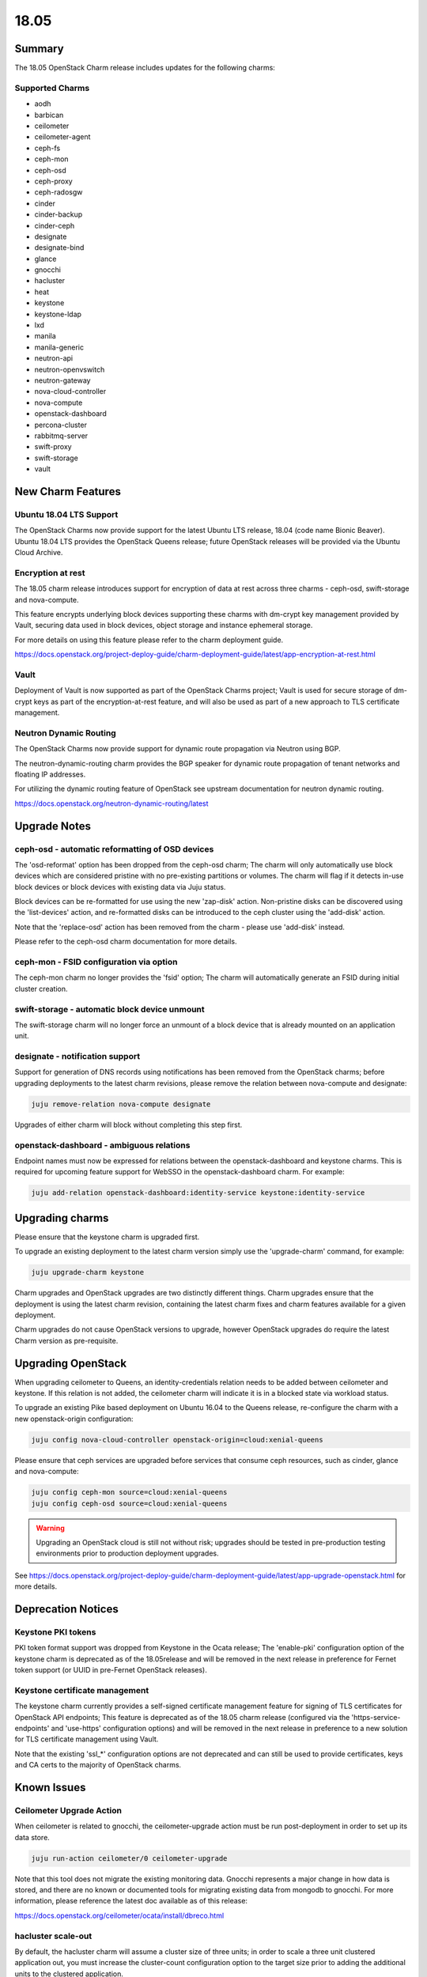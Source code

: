 .. _release_notes_1805

=====
18.05
=====

Summary
=======

The 18.05 OpenStack Charm release includes updates for the following charms:

Supported Charms
~~~~~~~~~~~~~~~~

* aodh
* barbican
* ceilometer
* ceilometer-agent
* ceph-fs
* ceph-mon
* ceph-osd
* ceph-proxy
* ceph-radosgw
* cinder
* cinder-backup
* cinder-ceph
* designate
* designate-bind
* glance
* gnocchi
* hacluster
* heat
* keystone
* keystone-ldap
* lxd
* manila
* manila-generic
* neutron-api
* neutron-openvswitch
* neutron-gateway
* nova-cloud-controller
* nova-compute
* openstack-dashboard
* percona-cluster
* rabbitmq-server
* swift-proxy
* swift-storage
* vault


New Charm Features
==================

Ubuntu 18.04 LTS Support
~~~~~~~~~~~~~~~~~~~~~~~~

The OpenStack Charms now provide support for the latest Ubuntu LTS release, 18.04 (code name Bionic Beaver).  Ubuntu 18.04 LTS provides the OpenStack Queens release; future OpenStack releases will be provided via the Ubuntu Cloud Archive.

Encryption at rest
~~~~~~~~~~~~~~~~~~

The 18.05 charm release introduces support for encryption of data at rest across three charms - ceph-osd, swift-storage and nova-compute.

This feature encrypts underlying block devices supporting these charms with dm-crypt key management provided by Vault, securing
data used in block devices, object storage and instance ephemeral storage.

For more details on using this feature please refer to the charm deployment guide.

https://docs.openstack.org/project-deploy-guide/charm-deployment-guide/latest/app-encryption-at-rest.html

Vault
~~~~~

Deployment of Vault is now supported as part of the OpenStack Charms project; Vault is used for secure storage of dm-crypt keys as part of the encryption-at-rest feature, and will also be used as part of a new approach to TLS certificate management.

Neutron Dynamic Routing
~~~~~~~~~~~~~~~~~~~~~~~~

The OpenStack Charms now provide support for dynamic route propagation via Neutron using BGP.

The neutron-dynamic-routing charm provides the BGP speaker for dynamic route propagation of tenant networks and floating IP addresses.

For utilizing the dynamic routing feature of OpenStack see upstream documentation for neutron dynamic routing.

https://docs.openstack.org/neutron-dynamic-routing/latest

Upgrade Notes
=============

ceph-osd - automatic reformatting of OSD devices
~~~~~~~~~~~~~~~~~~~~~~~~~~~~~~~~~~~~~~~~~~~~~~~~

The 'osd-reformat' option has been dropped from the ceph-osd charm; The charm will only automatically use block devices which are considered pristine with no pre-existing partitions or volumes.   The charm will flag if it detects in-use block devices or block devices with existing data via Juju status.

Block devices can be re-formatted for use using the new 'zap-disk' action.  Non-pristine disks can be discovered using the 'list-devices' action, and re-formatted disks can be introduced to the ceph cluster using the 'add-disk' action.

Note that the 'replace-osd' action has been removed from the charm - please use 'add-disk' instead.

Please refer to the ceph-osd charm documentation for more details.

ceph-mon - FSID configuration via option
~~~~~~~~~~~~~~~~~~~~~~~~~~~~~~~~~~~~~~~~

The ceph-mon charm no longer provides the 'fsid' option; The charm will automatically generate an FSID during initial cluster creation.

swift-storage - automatic block device unmount
~~~~~~~~~~~~~~~~~~~~~~~~~~~~~~~~~~~~~~~~~~~~~~

The swift-storage charm will no longer force an unmount of a block device that is already mounted on an application unit.

designate - notification support
~~~~~~~~~~~~~~~~~~~~~~~~~~~~~~~~

Support for generation of DNS records using notifications has been removed from the OpenStack charms; before upgrading deployments to the latest charm revisions, please remove the relation between nova-compute and designate:

.. code:: bash

    juju remove-relation nova-compute designate

Upgrades of either charm will block without completing this step first.

openstack-dashboard - ambiguous relations
~~~~~~~~~~~~~~~~~~~~~~~~~~~~~~~~~~~~~~~~~

Endpoint names must now be expressed for relations between the openstack-dashboard and keystone charms. This is required for upcoming feature support for WebSSO in the openstack-dashboard charm.  For example:

.. code:: bash

    juju add-relation openstack-dashboard:identity-service keystone:identity-service


Upgrading charms
================

Please ensure that the keystone charm is upgraded first.

To upgrade an existing deployment to the latest charm version simply use the
'upgrade-charm' command, for example:

.. code:: bash

    juju upgrade-charm keystone

Charm upgrades and OpenStack upgrades are two distinctly different things. Charm upgrades ensure that the deployment is using the latest charm revision, containing the latest charm fixes and charm features available for a given deployment.

Charm upgrades do not cause OpenStack versions to upgrade, however OpenStack upgrades do require the latest Charm version as pre-requisite.

Upgrading OpenStack
===================

When upgrading ceilometer to Queens, an identity-credentials relation needs to be added between ceilometer and keystone. If this relation is not added, the ceilometer charm will indicate it is in a blocked state via workload status.

To upgrade an existing Pike based deployment on Ubuntu 16.04 to the Queens
release, re-configure the charm with a new openstack-origin
configuration:

.. code:: bash

    juju config nova-cloud-controller openstack-origin=cloud:xenial-queens

Please ensure that ceph services are upgraded before services that consume ceph
resources, such as cinder, glance and nova-compute:

.. code:: bash

    juju config ceph-mon source=cloud:xenial-queens
    juju config ceph-osd source=cloud:xenial-queens

.. warning::

   Upgrading an OpenStack cloud is still not without risk; upgrades should
   be tested in pre-production testing environments prior to production deployment
   upgrades.

See https://docs.openstack.org/project-deploy-guide/charm-deployment-guide/latest/app-upgrade-openstack.html for more details.

Deprecation Notices
===================

Keystone PKI tokens
~~~~~~~~~~~~~~~~~~~

PKI token format support was dropped from Keystone in the Ocata release; The 'enable-pki' configuration option of the keystone charm is deprecated as of the 18.05release and will be removed in the next release in preference for Fernet token support (or UUID in pre-Fernet OpenStack releases).

Keystone certificate management
~~~~~~~~~~~~~~~~~~~~~~~~~~~~~~~

The keystone charm currently provides a self-signed certificate management feature for signing of TLS certificates for OpenStack API endpoints; This feature is deprecated as of the 18.05 charm release (configured via the 'https-service-endpoints' and 'use-https' configuration options) and will be removed in the next release in preference to a new solution for TLS certificate management using Vault.

Note that the existing 'ssl_*' configuration options are not deprecated and can still be used to provide certificates, keys and CA certs to the majority of OpenStack charms.

Known Issues
============

Ceilometer Upgrade Action
~~~~~~~~~~~~~~~~~~~~~~~~~

When ceilometer is related to gnocchi, the ceilometer-upgrade action must be run post-deployment in order to set up its data store.

.. code:: bash

    juju run-action ceilometer/0 ceilometer-upgrade

Note that this tool does not migrate the existing monitoring data. Gnocchi represents a major change in how data is stored, and there are no known or documented tools for migrating existing data from mongodb to gnocchi. For more information, please reference the latest doc available as of this release:

https://docs.openstack.org/ceilometer/ocata/install/dbreco.html

hacluster scale-out
~~~~~~~~~~~~~~~~~~~

By default, the hacluster charm will assume a cluster size of three units; in order to scale a three unit clustered application out, you must increase the cluster-count configuration option to the target size prior to adding the additional units to the clustered application.

https://bugs.launchpad.net/charm-hacluster/+bug/1424048

Ceph Luminous on s390x
~~~~~~~~~~~~~~~~~~~~~~

In Queens validation for s390x, ceph has been removed from the example bundles due to an outstanding issue with Luminous on s390x. No work-around is known as of this release.

https://bugs.launchpad.net/ubuntu/+source/ceph/+bug/1713032

Bugs Fixed
==========

This release includes 85 bug fixes. For the full list of bugs resolved for the 18.05 charms release please refer to https://launchpad.net/openstack-charms/+milestone/18.05.

Next Release Info
=================

The next OpenStack Charms release is currently scheduled for August 2018.  Please see https://docs.openstack.org/charm-guide/latest for current information.
